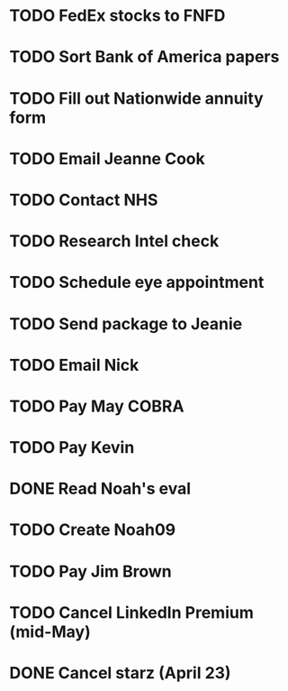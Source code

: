 * TODO FedEx stocks to FNFD
* TODO Sort Bank of America papers
* TODO Fill out Nationwide annuity form
* TODO Email Jeanne Cook
* TODO Contact NHS
* TODO Research Intel check
* TODO Schedule eye appointment
* TODO Send package to Jeanie
* TODO Email Nick
* TODO Pay May COBRA
* TODO Pay Kevin
* DONE Read Noah's eval
* TODO Create Noah09
* TODO Pay Jim Brown
* TODO Cancel LinkedIn Premium (mid-May)
* DONE Cancel starz (April 23)
